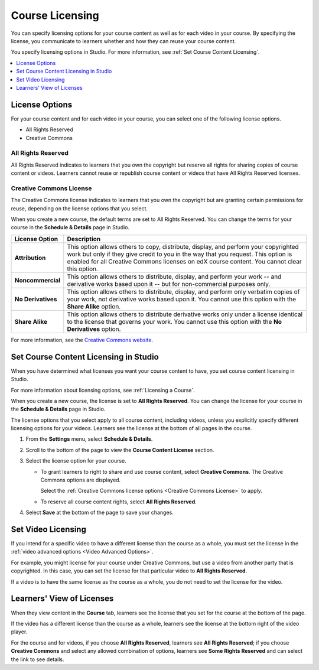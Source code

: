 .. _Licensing a Course:

################
Course Licensing
################

You can specify licensing options for your course content as well as for each
video in your course. By specifying the license, you communicate to learners
whether and how they can reuse your course content.

You specify licensing options in Studio. For more information, see :ref:`Set
Course Content Licensing`.

.. contents::
  :local:
  :depth: 1

.. _License Options:

*************************************
License Options
*************************************

For your course content and for each video in your course, you can select one
of the following license options.

* All Rights Reserved
* Creative Commons

.. _All Rights Reserved License:

====================================
All Rights Reserved
====================================

All Rights Reserved indicates to learners that you own the copyright but
reserve all rights for sharing copies of course content or videos. Learners
cannot reuse or republish course content or videos that have All Rights
Reserved licenses.

.. _Creative Commons License:

====================================
Creative Commons License
====================================

The Creative Commons license indicates to learners that you own the copyright
but are granting certain permissions for reuse, depending on the license
options that you select.

When you create a new course, the default terms are set to All Rights Reserved.
You can change the terms for your course in the **Schedule & Details** page in
Studio.

.. list-table::
   :widths: 10 70
   :header-rows: 1

   * - License Option
     - Description
   * - **Attribution**
     - This option allows others to copy, distribute, display, and perform your
       copyrighted work but only if they give credit to you in the way that you
       request. This option is enabled for all Creative Commons licenses on edX
       course content. You cannot clear this option.
   * - **Noncommercial**
     - This option allows others to distribute, display, and perform your work
       -- and derivative works based upon it -- but for non-commercial purposes
       only.
   * - **No Derivatives**
     - This option allows others to distribute, display, and perform only
       verbatim copies of your work, not derivative works based upon it. You
       cannot use this option with the **Share Alike** option.
   * - **Share Alike**
     - This option allows others to distribute derivative works only under a
       license identical to the license that governs your work. You cannot use
       this option with the **No Derivatives** option.

For more information, see the `Creative Commons website`_.

.. _Creative Commons website: https://creativecommons.org/licenses

.. _Set Course Content Licensing:

**************************************
Set Course Content Licensing in Studio
**************************************

When you have determined what licenses you want your course content to have,
you set course content licensing in Studio.

For more information about licensing options, see :ref:`Licensing a Course`.

When you create a new course, the license is set to **All Rights Reserved**.
You can change the license for your course in the **Schedule & Details** page
in Studio.

The license options that you select apply to all course content, including
videos, unless you explicitly specify different licensing options for your
videos. Learners see the license at the bottom of all pages in the course.

#. From the **Settings** menu, select **Schedule & Details**.

#. Scroll to the bottom of the page to view the **Course Content License**
   section.

   .. image:: ../../../shared/images/course_license.png
      :alt: The Course Content License section of the Schedule & Details page.
      :width: 600

#. Select the license option for your course.

   * To grant learners to right to share and use course content, select
     **Creative Commons**. The Creative Commons options are displayed.

     .. image:: ../../../shared/images/creative-commons-license-course.png
      :alt: The Creative Commons license options.
      :width: 600

     Select the :ref:`Creative Commons license options <Creative Commons
     License>` to apply.

   * To reserve all course content rights, select **All Rights Reserved**.

#. Select **Save** at the bottom of the page to save your changes.

.. _Set Video Licensing:

*************************************
Set Video Licensing
*************************************

If you intend for a specific video to have a different license than the course
as a whole, you must set the license in the :ref:`video advanced options <Video
Advanced Options>`.

For example, you might license for your course under Creative Commons, but use
a video from another party that is copyrighted. In this case, you can set the
license for that particular video to **All Rights Reserved**.

If a video is to have the same license as the course as a whole, you do not
need to set the license for the video.

.. _Learners View of Licenses:

*************************************
Learners' View of Licenses
*************************************

When they view content in the **Course** tab, learners see the license that
you set for the course at the bottom of the page.

.. image:: ../../../shared/images/learner_course_license.png
  :alt: A course unit page with a pointer to the license.
  :width: 150

If the video has a different license than the course as a whole, learners see
the license at the bottom right of the video player.

.. image:: ../../../shared/images/learner_video_license.png
 :alt: A video with a pointer to the license.
 :width: 600

For the course and for videos, if you choose **All Rights Reserved**, learners
see **All Rights Reserved**; if you choose **Creative Commons** and select any
allowed combination of options, learners see **Some Rights Reserved** and can
select the link to see details.

